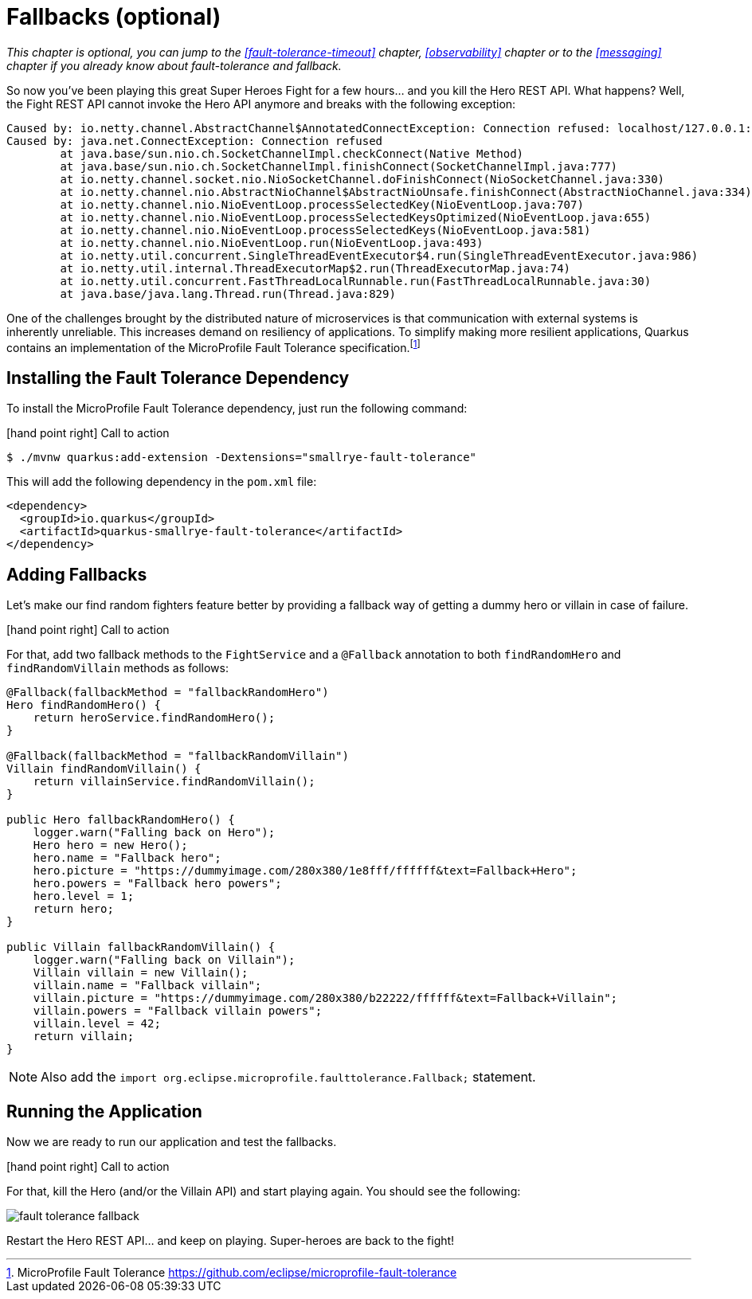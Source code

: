:imagesdir: ../images

[[fault-tolerance-fallbacks]]
= Fallbacks (optional)

_This chapter is optional, you can jump to the <<fault-tolerance-timeout>> chapter, <<observability>> chapter or to the <<messaging>> chapter if you already know about fault-tolerance and fallback._

So now you've been playing this great Super Heroes Fight for a few hours... and you kill the Hero REST API.
What happens?
Well, the Fight REST API cannot invoke the Hero API anymore and breaks with the following exception:

[source,text]
----
Caused by: io.netty.channel.AbstractChannel$AnnotatedConnectException: Connection refused: localhost/127.0.0.1:8083
Caused by: java.net.ConnectException: Connection refused
	at java.base/sun.nio.ch.SocketChannelImpl.checkConnect(Native Method)
	at java.base/sun.nio.ch.SocketChannelImpl.finishConnect(SocketChannelImpl.java:777)
	at io.netty.channel.socket.nio.NioSocketChannel.doFinishConnect(NioSocketChannel.java:330)
	at io.netty.channel.nio.AbstractNioChannel$AbstractNioUnsafe.finishConnect(AbstractNioChannel.java:334)
	at io.netty.channel.nio.NioEventLoop.processSelectedKey(NioEventLoop.java:707)
	at io.netty.channel.nio.NioEventLoop.processSelectedKeysOptimized(NioEventLoop.java:655)
	at io.netty.channel.nio.NioEventLoop.processSelectedKeys(NioEventLoop.java:581)
	at io.netty.channel.nio.NioEventLoop.run(NioEventLoop.java:493)
	at io.netty.util.concurrent.SingleThreadEventExecutor$4.run(SingleThreadEventExecutor.java:986)
	at io.netty.util.internal.ThreadExecutorMap$2.run(ThreadExecutorMap.java:74)
	at io.netty.util.concurrent.FastThreadLocalRunnable.run(FastThreadLocalRunnable.java:30)
	at java.base/java.lang.Thread.run(Thread.java:829)
----

One of the challenges brought by the distributed nature of microservices is that communication with external systems is inherently unreliable.
This increases demand on resiliency of applications.
To simplify making more resilient applications, Quarkus contains an implementation of the MicroProfile Fault Tolerance specification.footnote:[MicroProfile Fault Tolerance https://github.com/eclipse/microprofile-fault-tolerance]

== Installing the Fault Tolerance Dependency

To install the MicroProfile Fault Tolerance dependency, just run the following command:

icon:hand-point-right[role="red", size=2x] [red big]#Call to action#

[source,shell]
----
$ ./mvnw quarkus:add-extension -Dextensions="smallrye-fault-tolerance"
----

This will add the following dependency in the `pom.xml` file:

[source,xml,indent=0]
----
<dependency>
  <groupId>io.quarkus</groupId>
  <artifactId>quarkus-smallrye-fault-tolerance</artifactId>
</dependency>
----

== Adding Fallbacks

Let's make our find random fighters feature better by providing a fallback way of getting a dummy hero or villain in case of failure.

icon:hand-point-right[role="red", size=2x] [red big]#Call to action#

For that, add two fallback methods to the `FightService` and a `@Fallback` annotation to both `findRandomHero` and `findRandomVillain` methods as follows:


[source,java,indent=0]
----
@Fallback(fallbackMethod = "fallbackRandomHero")
Hero findRandomHero() {
    return heroService.findRandomHero();
}

@Fallback(fallbackMethod = "fallbackRandomVillain")
Villain findRandomVillain() {
    return villainService.findRandomVillain();
}

public Hero fallbackRandomHero() {
    logger.warn("Falling back on Hero");
    Hero hero = new Hero();
    hero.name = "Fallback hero";
    hero.picture = "https://dummyimage.com/280x380/1e8fff/ffffff&text=Fallback+Hero";
    hero.powers = "Fallback hero powers";
    hero.level = 1;
    return hero;
}

public Villain fallbackRandomVillain() {
    logger.warn("Falling back on Villain");
    Villain villain = new Villain();
    villain.name = "Fallback villain";
    villain.picture = "https://dummyimage.com/280x380/b22222/ffffff&text=Fallback+Villain";
    villain.powers = "Fallback villain powers";
    villain.level = 42;
    return villain;
}
----

[NOTE]
--
Also add the `import org.eclipse.microprofile.faulttolerance.Fallback;` statement.
--

== Running the Application

Now we are ready to run our application and test the fallbacks.

icon:hand-point-right[role="red", size=2x] [red big]#Call to action#

For that, kill the Hero (and/or the Villain API) and start playing again.
You should see the following:

image::fault-tolerance-fallback.png[role=half-size]

Restart the Hero REST API... and keep on playing.
Super-heroes are back to the fight!
